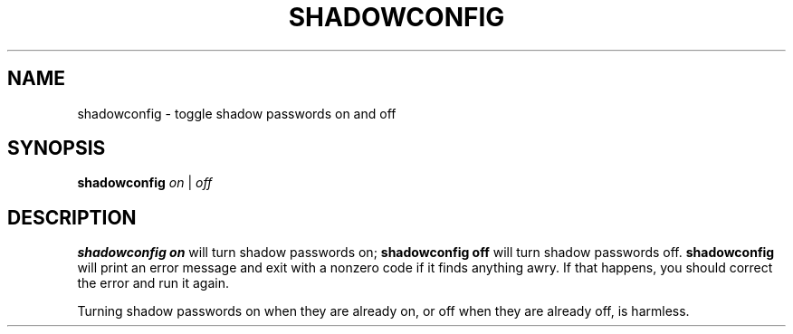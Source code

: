 .\" $Id: shadowconfig.8,v 1.2 1997/12/14 20:07:22 marekm Exp $
.TH SHADOWCONFIG 8 "19 Apr 1997" "Debian GNU/Linux"
.SH NAME
shadowconfig \- toggle shadow passwords on and off
.SH SYNOPSIS
.B "shadowconfig"
.IR on " | " off
.SH DESCRIPTION
.PP
.B shadowconfig on
will turn shadow passwords on;
.B shadowconfig off
will turn shadow passwords off.
.B shadowconfig
will print an error message and exit with a nonzero code if it finds
anything awry.  If that happens, you should correct the error and run
it again.

Turning shadow passwords on when they are already on, or off when they
are already off, is harmless.

